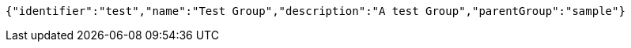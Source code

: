 [source,options="nowrap"]
----
{"identifier":"test","name":"Test Group","description":"A test Group","parentGroup":"sample"}
----